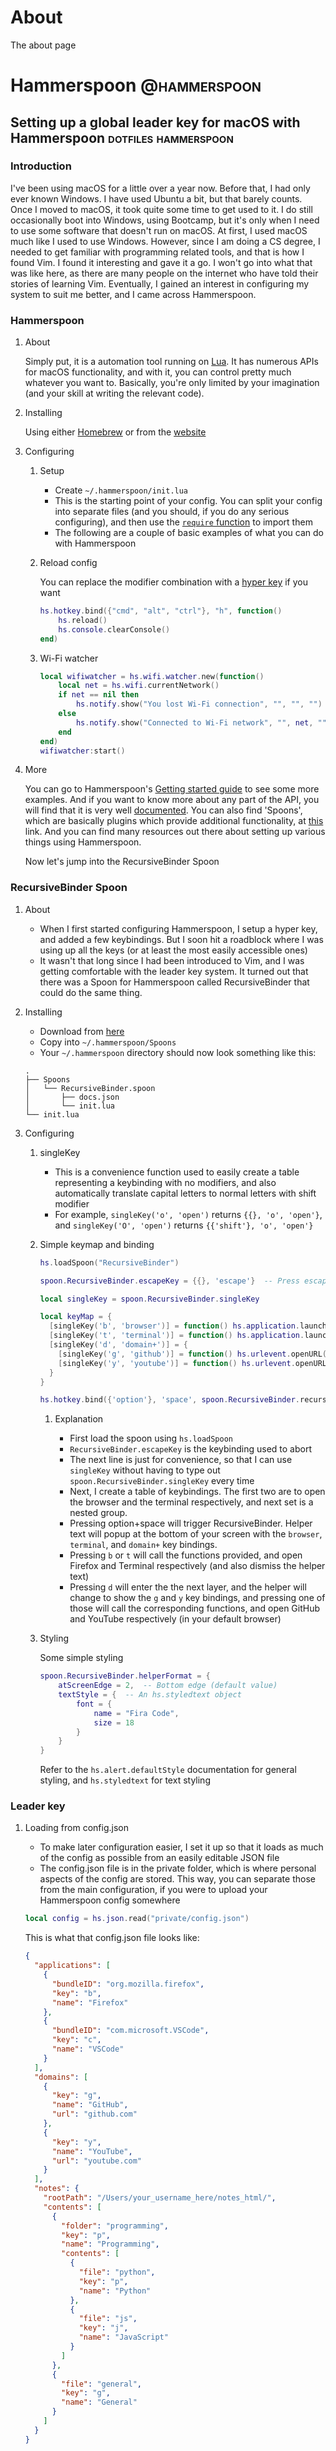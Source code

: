 #+AUTHOR:
#+HUGO_CUSTOM_FRONT_MATTER: :author "Nethum Lamahewage"
#+HUGO_BASE_DIR: ../
#+HUGO_PAIRED_SHORTCODES: admonition
#+PROPERTY: header-args :noeval
#+MACRO: relref @@hugo:[@@$1@@hugo:]({{< relref "$2" >}})@@

* About
:PROPERTIES:
:EXPORT_HUGO_SECTION: about
:EXPORT_FILE_NAME: index
:END:
The about page
* Hammerspoon :@hammerspoon:
** Setting up a global leader key for macOS with Hammerspoon :dotfiles:hammerspoon:
:PROPERTIES:
:EXPORT_HUGO_BUNDLE: hammerspoon-global-leader-key
:EXPORT_FILE_NAME: index
:EXPORT_DATE: 2022-04-15
:END:
*** Introduction
I've been using macOS for a little over a year now. Before that, I had only ever known Windows. I have used Ubuntu a bit, but that barely counts. Once I moved to macOS, it took quite some time to get used to it. I do still occasionally boot into Windows, using Bootcamp, but it's only when I need to use some software that doesn't run on macOS.
At first, I used macOS much like I used to use Windows. However, since I am doing a CS degree, I needed to get familiar with programming related tools, and that is how I found Vim. I found it interesting and gave it a go. I won't go into what that was like here, as there are many people on the internet who have told their stories of learning Vim. Eventually, I gained an interest in configuring my system to suit me better, and I came across Hammerspoon.
*** Hammerspoon
**** About
Simply put, it is a automation tool running on [[https://www.lua.org][Lua]]. It has numerous APIs for macOS functionality, and with it, you can control pretty much whatever you want to. Basically, you're only limited by your imagination (and your skill at writing the relevant code).
**** Installing
Using either [[https://brew.sh][Homebrew]] or from the [[https://www.hammerspoon.org][website]]
**** Configuring
***** Setup
- Create =~/.hammerspoon/init.lua=
- This is the starting point of your config. You can split your config into separate files (and you should, if you do any serious configuring), and then use the [[https://www.lua.org/pil/8.1.html][=require= function]] to import them
- The following are a couple of basic examples of what you can do with Hammerspoon
***** Reload config
You can replace the modifier combination with a [[https://evantravers.com/articles/2020/06/08/hammerspoon-a-better-better-hyper-key][hyper key]] if you want
#+BEGIN_SRC lua
hs.hotkey.bind({"cmd", "alt", "ctrl"}, "h", function()
    hs.reload()
    hs.console.clearConsole()
end)
#+END_SRC
***** Wi-Fi watcher
#+BEGIN_SRC lua
local wifiwatcher = hs.wifi.watcher.new(function()
    local net = hs.wifi.currentNetwork()
    if net == nil then
        hs.notify.show("You lost Wi-Fi connection", "", "", "")
    else
        hs.notify.show("Connected to Wi-Fi network", "", net, "")
    end
end)
wifiwatcher:start()
#+END_SRC
**** More
You can go to Hammerspoon's [[https://www.hammerspoon.org/go/][Getting started guide]] to see some more examples. And if you want to know more about any part of the API, you will find that it is very well [[https://www.hammerspoon.org/docs/index.html][documented]]. You can also find 'Spoons', which are basically plugins which provide additional functionality, at [[https://www.hammerspoon.org/Spoons/][this]] link. And you can find many resources out there about setting up various things using Hammerspoon.

Now let's jump into the RecursiveBinder Spoon
*** RecursiveBinder Spoon
**** About
- When I first started configuring Hammerspoon, I setup a hyper key, and added a few keybindings. But I soon hit a roadblock where I was using up all the keys (or at least the most easily accessible ones)
- It wasn't that long since I had been introduced to Vim, and I was getting comfortable with the leader key system. It turned out that there was a Spoon for Hammerspoon called RecursiveBinder that could do the same thing.
**** Installing
- Download from [[https://www.hammerspoon.org/Spoons/RecursiveBinder.html][here]]
- Copy into =~/.hammerspoon/Spoons=
- Your =~/.hammerspoon= directory should now look something like this:
#+BEGIN_SRC
.
├── Spoons
│   └── RecursiveBinder.spoon
│       ├── docs.json
│       └── init.lua
└── init.lua
#+END_SRC
**** Configuring
***** singleKey
- This is a convenience function used to easily create a table representing a keybinding with no modifiers, and also automatically translate capital letters to normal letters with shift modifier
- For example, =singleKey('o', 'open')= returns ={{}, 'o', 'open'}=, and =singleKey('O', 'open')= returns ={{'shift'}, 'o', 'open'}=
***** Simple keymap and binding
#+BEGIN_SRC lua
hs.loadSpoon("RecursiveBinder")

spoon.RecursiveBinder.escapeKey = {{}, 'escape'}  -- Press escape to abort

local singleKey = spoon.RecursiveBinder.singleKey

local keyMap = {
  [singleKey('b', 'browser')] = function() hs.application.launchOrFocus("Firefox") end,
  [singleKey('t', 'terminal')] = function() hs.application.launchOrFocus("Terminal") end,
  [singleKey('d', 'domain+')] = {
    [singleKey('g', 'github')] = function() hs.urlevent.openURL("github.com") end,
    [singleKey('y', 'youtube')] = function() hs.urlevent.openURL("youtube.com") end
  }
}

hs.hotkey.bind({'option'}, 'space', spoon.RecursiveBinder.recursiveBind(keyMap))
#+END_SRC
****** Explanation
- First load the spoon using =hs.loadSpoon=
- =RecursiveBinder.escapeKey= is the keybinding used to abort
- The next line is just for convenience, so that I can use =singleKey= without having to type out =spoon.RecursiveBinder.singleKey= every time
- Next, I create a table of keybindings. The first two are to open the browser and the terminal respectively, and next set is a nested group.
- Pressing option+space will trigger RecursiveBinder. Helper text will popup at the bottom of your screen with the =browser=, =terminal=, and =domain+= key bindings.
- Pressing =b= or =t= will call the functions provided, and open Firefox and Terminal respectively (and also dismiss the helper text)
- Pressing =d= will enter the the next layer, and the helper will change to show the =g= and =y= key bindings, and pressing one of those will call the corresponding functions, and open GitHub and YouTube respectively (in your default browser)
***** Styling
Some simple styling
#+BEGIN_SRC lua
spoon.RecursiveBinder.helperFormat = {
    atScreenEdge = 2,  -- Bottom edge (default value)
    textStyle = {  -- An hs.styledtext object
        font = {
            name = "Fira Code",
            size = 18
        }
    }
}
#+END_SRC
Refer to the =hs.alert.defaultStyle= documentation for general styling, and =hs.styledtext= for text styling
*** Leader key
**** Loading from config.json
- To make later configuration easier, I set it up so that it loads as much of the config as possible from an easily editable JSON file
- The config.json file is in the private folder, which is where personal aspects of the config are stored. This way, you can separate those from the main configuration, if you were to upload your Hammerspoon config somewhere
#+BEGIN_SRC lua
local config = hs.json.read("private/config.json")
#+END_SRC
This is what that config.json file looks like:
#+BEGIN_SRC json
{
  "applications": [
    {
      "bundleID": "org.mozilla.firefox",
      "key": "b",
      "name": "Firefox"
    },
    {
      "bundleID": "com.microsoft.VSCode",
      "key": "c",
      "name": "VSCode"
    }
  ],
  "domains": [
    {
      "key": "g",
      "name": "GitHub",
      "url": "github.com"
    },
    {
      "key": "y",
      "name": "YouTube",
      "url": "youtube.com"
    }
  ],
  "notes": {
    "rootPath": "/Users/your_username_here/notes_html/",
    "contents": [
      {
        "folder": "programming",
        "key": "p",
        "name": "Programming",
        "contents": [
          {
            "file": "python",
            "key": "p",
            "name": "Python"
          },
          {
            "file": "js",
            "key": "j",
            "name": "JavaScript"
          }
        ]
      },
      {
        "file": "general",
        "key": "g",
        "name": "General"
      }
    ]
  }
}
#+END_SRC

#+ATTR_SHORTCODE: note "Using YAML instead of JSON" true
#+BEGIN_admonition
If your config.json is getting too big, it might be a good idea to convert it into a different file type, such as YAML (as it is easier to read/write). I’ll leave that as an exercise for the reader (partly because I haven’t done that yet either, though I do intend to). As a starting point, you may want to look into [[https://github.com/gvvaughan/lyaml][this]].
#+END_admonition
**** Applications & Domains key map
- Here, I'm iterating through the list of applications in my config, and adding them to the keymap one by one. For this, I can use a function in Hammerspoon called =hs.fnutils.each=. It takes in a table and a function, which will be called for each element in the table
- For each application, I'm assigning the corresponding key and a function that will launch it using Hammerspoon's =hs.application.launchOrFocusByBundleID=
- If you want to find the bundleid of an application the following AppleScript will return it: =id of app 'Firefox'= (just replace Firefox with the application name, as it appears in your Applications folder). You can also run this in a shell like this:
#+BEGIN_SRC sh
osascript -e "id of app 'Firefox'"
#+END_SRC
The following lua code will add the applications to a key map
#+BEGIN_SRC lua
local applicationsKeyMap = {}
hs.fnutils.each(config.applications, function(app)
    applicationsKeyMap[singleKey(app.key, app.name)] = function()
        hs.application.launchOrFocusByBundleID(app.bundleID)
    end
end)
#+END_SRC
As another example, here is how I'm loading the domains key map
#+BEGIN_SRC lua
local domainsKeyMap = {}
hs.fnutils.each(config.domains, function(domain)
    domainsKeyMap[singleKey(domain.key, domain.name)] = function()
        hs.urlevent.openURL("https://" .. domain.url)
    end
end)
#+END_SRC
**** Notes key map
If you looked at the config above, you may have noticed the notes section. I also set up a keymap to open those notes in the browser. I think the format of the config is self explanatory, so I'll go ahead with the actual lua code
#+BEGIN_SRC lua
local function generate(data, path)
    local folder = {}
    hs.fnutils.each(data, function(elem)
        if elem['contents'] ~= nil then
            -- Sub-folder
            folder[singleKey(elem.key, elem.folder .. '+')] = generate(elem.contents, path .. elem.folder .. '/')
        else
            -- File
            folder[singleKey(elem.key, elem.name)] = function()
                hs.urlevent.openURL("file://" .. path .. elem.file .. ".html")
            end
        end
    end)
    return folder
end
local notesKeyMap = generate(config.notes.contents, config.notes.rootPath)
#+END_SRC
This one is more complicated, but I'm including it to show you just how much you can achieve with this.
I'll go through it part by part.
***** Explanation
- All of my notes are in a folder called notes_html in my =$HOME= folder (aka =~/=), and I've categorised some into sub-folders. For example, there is a sub-folder named programming, with separate notes for each programming language.
- =generate= is a recursive function that is called on the notes section of the config
- It iterates over the list provided, and for each element, it does one of two things.
- If it is a sub-folder (a simple way to check this is to check for the =contents= attribute), then it calls the function again for that folder's list of entries(files or folders), and assigns it to the corresponding key in the keymap
- If it is a file, then it just assigns the corresponding key in the keymap and attaches the function to open the note
- For any programmers reading, the idea is similar to a depth first search of a tree
- To open the note, I'm using the =hs.urlevent.openURL= function. They are all html files, so they are automatically opened in my default browser
- While recursively going through the notes, I'm also passing along the current path when calling the function and in the case of a sub-folder appending it to the end of the path
- Now to use this, you don't really need to understand all of this. Just set all of it in the config.json, making sure to set the correct =config.notes.rootPath= as well.
**** Putting it all together
All that remains is to put it all together, like so
#+BEGIN_SRC lua
local keyMap = {
    [singleKey('o', 'open+')] = applicationsKeyMap,
    [singleKey('d', 'domain+')] = domainsKeyMap,
    [singleKey('n', 'note+')] = notesKeyMap,
    [singleKey('h', 'hammerspoon+')] = {
        [singleKey('r', 'reload')] = function() hs.reload() hs.console.clearConsole() end,
        [singleKey('c', 'config')] = function() hs.execute("/usr/local/bin/code ~/.hammerspoon") end
    }
}

hs.hotkey.bind({'option'}, 'space', spoon.RecursiveBinder.recursiveBind(keyMap))
#+END_SRC
Here, I've also included a couple of keybindings for Hammerspoon. One to reload the config, and the other to open the config in VSCode
*** Bonus
**** Sorted helper text
- If you used this, you may have noticed that the order of the keys in the helper text is not consistent. To fix this, I added some more code to sort the helper text before showing.
- The following code is to be added to =RecursiveBinder.spoon/init.lua=
- Not much needs to change. A function called =compareLetters= is added, and the beginning of the for loop(in =showHelper=), and the part just before it are changed as shown
#+BEGIN_SRC lua
-- Function to compare two letters
-- It sorts according to the ASCII code, and for letters, it will be alphabetical
-- However, for capital letters (65-90), I'm adding 32.5 (this came from 97 - 65 + 0.5, where 97 is a and 65 is A) to the ASCII code before comparing
-- This way, each capital letter comes after the corresponding simple letter but before letters that come after it in the alphabetical order
local function compareLetters(a, b)
    asciiA = string.byte(a)
    asciiB = string.byte(b)
    if asciiA >= 65 and asciiA <= 90 then
        asciiA = asciiA + 32.5
    end
    if asciiB >= 65 and asciiB <= 90 then
        asciiB = asciiB + 32.5
    end
    return asciiA < asciiB
end

-- Here I am adding a bit of code to sort before showing
-- Only the part between START and END changes
local function showHelper(keyFuncNameTable)
    local helper = ''
    local separator = ''
    local lastLine = ''
    local count = 0

    -- START
    local sortedKeyFuncNameTable = {}
    for keyName, funcName in pairs(keyFuncNameTable) do
        table.insert(sortedKeyFuncNameTable, {keyName = keyName, funcName = funcName})
    end
    table.sort(sortedKeyFuncNameTable, function(a, b) return compareLetters(a.keyName, b.keyName) end)

    for _, value in ipairs(sortedKeyFuncNameTable) do
        local keyName = value.keyName
        local funcName = value.funcName
        -- END
        count = count + 1
        local newEntry = keyName .. ' -> ' .. funcName
        -- make sure each entry is of the same length
        if string.len(newEntry) > obj.helperEntryLengthInChar then
            newEntry =
                string.sub(newEntry, 1, obj.helperEntryLengthInChar - 2) .. '..'
        elseif string.len(newEntry) < obj.helperEntryLengthInChar then
            newEntry = newEntry ..  string.rep(' ', obj.helperEntryLengthInChar - string.len(newEntry))
        end
        -- create new line for every helperEntryEachLine entries
        if count % (obj.helperEntryEachLine + 1) == 0 then
            separator = '\n '
        elseif count == 1 then
            separator = ' '
        else
            separator = '  '
        end
        helper = helper .. separator .. newEntry
    end
    helper = string.match(helper, '[^\n].+$')
    previousHelperID = hs.alert.show(helper, obj.helperFormat, true)
end
#+END_SRC
To cleanly integrate this into RecursiveBinder, much more changes are required, but for now, this works for me.
*** Conclusion
OK, time for some closing words. I have been using Hammerspoon for about a year and a half, and so far, I am beyond impressed. The power it brings is frankly amazing, and there is so much you can do with it. Like I said in the beginning, you are only limited by your imagination.
